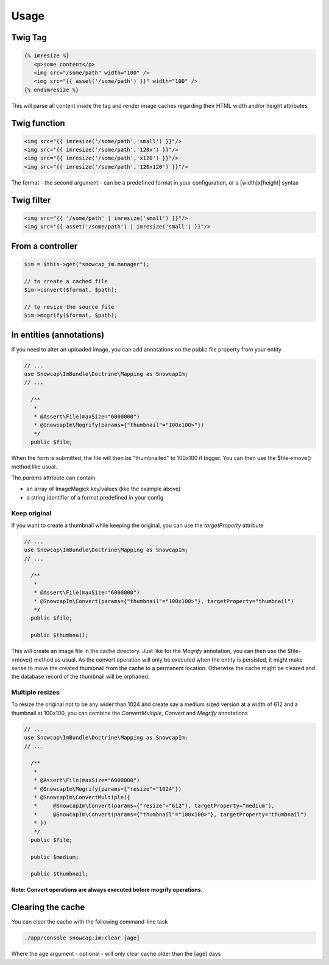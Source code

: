 Usage
=====

Twig Tag
--------

.. code-block:: jinja

  {% imresize %}
     <p>some content</p>
     <img src="/some/path" width="100" />
     <img src="{{ asset('/some/path') }}" width="100" />
  {% endimresize %}

This will parse all content inside the tag and render image caches regarding their HTML width and/or height attributes

Twig function
-------------

.. code-block:: jinja

  <img src="{{ imresize('/some/path','small') }}"/>
  <img src="{{ imresize('/some/path','120x') }}"/>
  <img src="{{ imresize('/some/path','x120') }}"/>
  <img src="{{ imresize('/some/path','120x120') }}"/>
  
The format - the second argument - can be a predefined format in your configuration, or a [width]x[height] syntax

Twig filter
-----------

.. code-block:: jinja

  <img src="{{ '/some/path' | imresize('small') }}"/>
  <img src="{{ asset('/some/path') | imresize('small') }}"/>

From a controller
-----------------

.. code-block:: php

  $im = $this->get("snowcap_im.manager");

  // to create a cached file
  $im->convert($format, $path);

  // to resize the source file
  $im->mogrify($format, $path);

In entities (annotations)
-----------

If you need to alter an uploaded image, you can add annotations on the public file property from your entity

.. code-block:: php

  // ...
  use Snowcap\ImBundle\Doctrine\Mapping as SnowcapIm;
  // ...

    /**
     *
     * @Assert\File(maxSize="6000000")
     * @SnowcapIm\Mogrify(params={"thumbnail"="100x100>"})
     */
    public $file;

When the form is submitted, the file will then be "thumbnailed" to 100x100 if bigger. You can then use the $file->move() method like usual.

The *params* attribute can contain

* an array of ImageMagick key/values (like the example above)
* a string identifier of a format predefined in your config

Keep original
~~~~~~~~~~~~~~~~~~~~~~

If you want to create a thumbnail while keeping the original, you can use the *targetProperty* attribute

.. code-block:: php

  // ...
  use Snowcap\ImBundle\Doctrine\Mapping as SnowcapIm;
  // ...

    /**
     *
     * @Assert\File(maxSize="6000000")
     * @SnowcapIm\Convert(params={"thumbnail"="100x100>"}, targetProperty="thumbnail")
     */
    public $file;

    public $thumbnail;

This will create an image file in the cache directory. Just like for the *Mogrify* annotation, you can then use the $file->move() method as usual. As the convert operation will only be executed when the entity is persisted, it might make sense to move the created thumbnail from the cache to a permanent location. Otherwise the cache might be cleared and the database record of the thumbnail will be orphaned.

Multiple resizes
~~~~~~~~~~~~~~~~~~~~~~

To resize the original not to be any wider than 1024 and create say a medium sized version at a width of 612 and a thumbnail at 100x100, you can combine the *ConvertMultiple*, *Convert* and *Mogrify* annotations

.. code-block:: php

  // ...
  use Snowcap\ImBundle\Doctrine\Mapping as SnowcapIm;
  // ...

    /**
     *
     * @Assert\File(maxSize="6000000")
     * @SnowcapIm\Mogrify(params={"resize"="1024"})
     * @SnowcapIm\ConvertMultiple({
     *     @SnowcapIm\Convert(params={"resize"="612"}, targetProperty="medium"),
     *     @SnowcapIm\Convert(params={"thumbnail"="100x100>"}, targetProperty="thumbnail")
     * })
     */
    public $file;

    public $medium;

    public $thumbnail;

**Note: Convert operations are always executed before mogrify operations.** 

Clearing the cache
------------------

You can clear the cache with the following command-line task

.. code-block:: console

  ./app/console snowcap:im:clear [age]

Where the age argument - optional - will only clear cache older than the [age] days
